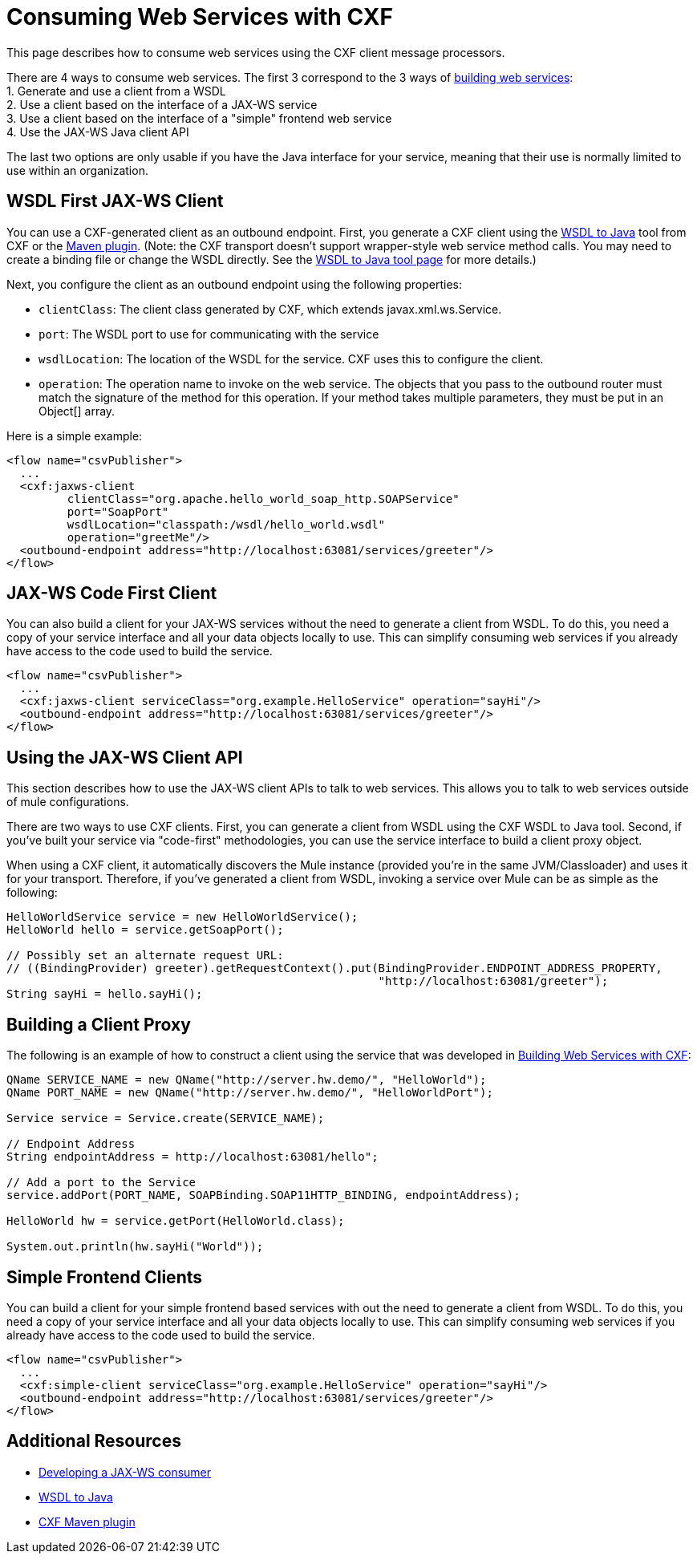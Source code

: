 = Consuming Web Services with CXF

This page describes how to consume web services using the CXF client message processors.

There are 4 ways to consume web services. The first 3 correspond to the 3 ways of link:/docs/display/current/Building+Web+Services+with+CXF[building web services]: +
 1. Generate and use a client from a WSDL +
 2. Use a client based on the interface of a JAX-WS service +
 3. Use a client based on the interface of a "simple" frontend web service +
 4. Use the JAX-WS Java client API

The last two options are only usable if you have the Java interface for your service, meaning that their use is normally limited to use within an organization.

== WSDL First JAX-WS Client

You can use a CXF-generated client as an outbound endpoint. First, you generate a CXF client using the http://cxf.apache.org/docs/wsdl-to-java.html[WSDL to Java] tool from CXF or the http://cxf.apache.org/docs/maven-cxf-codegen-plugin-wsdl-to-java.html[Maven plugin]. (Note: the CXF transport doesn't support wrapper-style web service method calls. You may need to create a binding file or change the WSDL directly. See the http://cxf.apache.org/docs/wsdl-to-java.html[WSDL to Java tool page] for more details.)

Next, you configure the client as an outbound endpoint using the following properties:

* `clientClass`: The client class generated by CXF, which extends javax.xml.ws.Service.
* `port`: The WSDL port to use for communicating with the service
* `wsdlLocation`: The location of the WSDL for the service. CXF uses this to configure the client.
* `operation`: The operation name to invoke on the web service. The objects that you pass to the outbound router must match the signature of the method for this operation. If your method takes multiple parameters, they must be put in an Object[] array.

Here is a simple example:

[source, xml, linenums]
----
<flow name="csvPublisher">
  ...
  <cxf:jaxws-client
         clientClass="org.apache.hello_world_soap_http.SOAPService"
         port="SoapPort"
         wsdlLocation="classpath:/wsdl/hello_world.wsdl"
         operation="greetMe"/>
  <outbound-endpoint address="http://localhost:63081/services/greeter"/>
</flow>
----

== JAX-WS Code First Client

You can also build a client for your JAX-WS services without the need to generate a client from WSDL. To do this, you need a copy of your service interface and all your data objects locally to use. This can simplify consuming web services if you already have access to the code used to build the service.

[source, xml, linenums]
----
<flow name="csvPublisher">
  ...
  <cxf:jaxws-client serviceClass="org.example.HelloService" operation="sayHi"/>
  <outbound-endpoint address="http://localhost:63081/services/greeter"/>
</flow>
----

== Using the JAX-WS Client API

This section describes how to use the JAX-WS client APIs to talk to web services. This allows you to talk to web services outside of mule configurations.

There are two ways to use CXF clients. First, you can generate a client from WSDL using the CXF WSDL to Java tool. Second, if you've built your service via "code-first" methodologies, you can use the service interface to build a client proxy object.

When using a CXF client, it automatically discovers the Mule instance (provided you're in the same JVM/Classloader) and uses it for your transport. Therefore, if you've generated a client from WSDL, invoking a service over Mule can be as simple as the following:

[source, code, linenums]
----
HelloWorldService service = new HelloWorldService();
HelloWorld hello = service.getSoapPort();
 
// Possibly set an alternate request URL:
// ((BindingProvider) greeter).getRequestContext().put(BindingProvider.ENDPOINT_ADDRESS_PROPERTY,
                                                       "http://localhost:63081/greeter");
String sayHi = hello.sayHi();
----

== Building a Client Proxy

The following is an example of how to construct a client using the service that was developed in link:/docs/display/current/Building+Web+Services+with+CXF[Building Web Services with CXF]:

[source, code, linenums]
----
QName SERVICE_NAME = new QName("http://server.hw.demo/", "HelloWorld");
QName PORT_NAME = new QName("http://server.hw.demo/", "HelloWorldPort");
 
Service service = Service.create(SERVICE_NAME);
 
// Endpoint Address
String endpointAddress = http://localhost:63081/hello";
 
// Add a port to the Service
service.addPort(PORT_NAME, SOAPBinding.SOAP11HTTP_BINDING, endpointAddress);
         
HelloWorld hw = service.getPort(HelloWorld.class);
 
System.out.println(hw.sayHi("World"));
----

== Simple Frontend Clients

You can build a client for your simple frontend based services with out the need to generate a client from WSDL. To do this, you need a copy of your service interface and all your data objects locally to use. This can simplify consuming web services if you already have access to the code used to build the service.

[source, xml, linenums]
----
<flow name="csvPublisher">
  ...
  <cxf:simple-client serviceClass="org.example.HelloService" operation="sayHi"/>
  <outbound-endpoint address="http://localhost:63081/services/greeter"/>
</flow>
----

== Additional Resources

* http://cwiki.apache.org/CXF20DOC/developing-a-consumer.html[Developing a JAX-WS consumer]
* http://cxf.apache.org/docs/wsdl-to-java.html[WSDL to Java]
* http://cxf.apache.org/docs/maven-cxf-codegen-plugin-wsdl-to-java.html[CXF Maven plugin]
